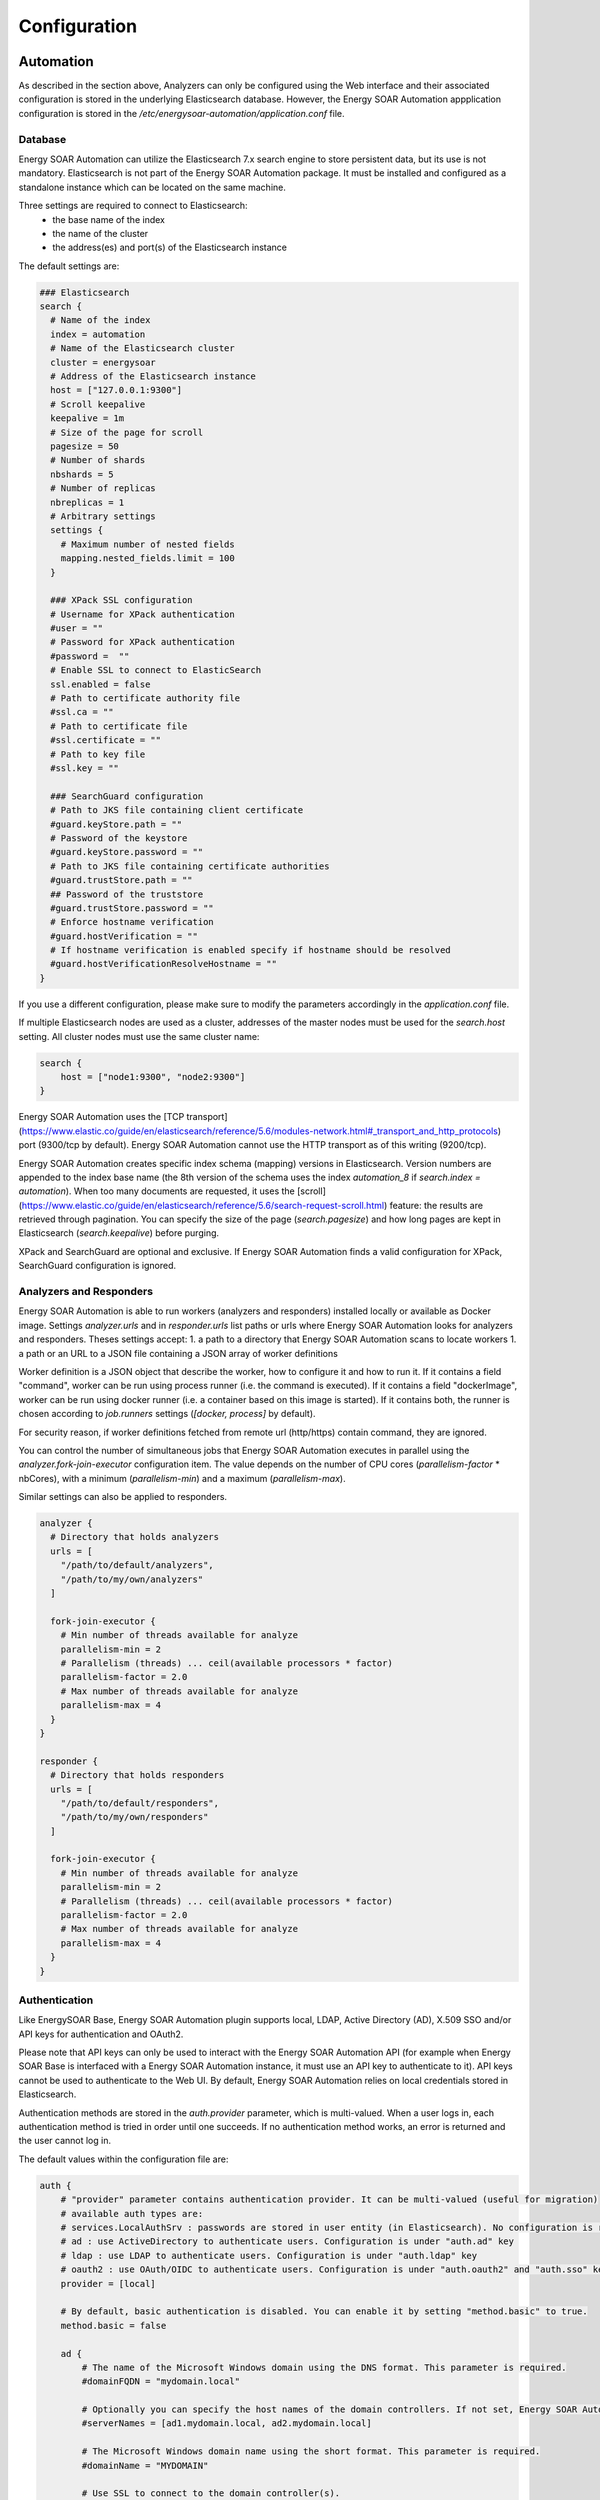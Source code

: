 =================
Configuration
=================

Automation
------

As described in the section above, Analyzers can only be configured using the Web interface and their associated configuration is stored in the underlying Elasticsearch database. However, the Energy SOAR Automation appplication configuration is stored in the `/etc/energysoar-automation/application.conf` file.

Database
^^^^^^^^

Energy SOAR Automation can utilize the Elasticsearch 7.x search engine to store persistent data, but its use is not mandatory.
Elasticsearch is not part of the Energy SOAR Automation package. It must be installed and configured
as a standalone instance which can be located on the same machine.

Three settings are required to connect to Elasticsearch:
 * the base name of the index
 * the name of the cluster
 * the address(es) and port(s) of the Elasticsearch instance

The default settings are:

.. code-block::

    ### Elasticsearch
    search {
      # Name of the index
      index = automation
      # Name of the Elasticsearch cluster
      cluster = energysoar
      # Address of the Elasticsearch instance
      host = ["127.0.0.1:9300"]
      # Scroll keepalive
      keepalive = 1m
      # Size of the page for scroll
      pagesize = 50
      # Number of shards
      nbshards = 5
      # Number of replicas
      nbreplicas = 1
      # Arbitrary settings
      settings {
        # Maximum number of nested fields
        mapping.nested_fields.limit = 100
      }

      ### XPack SSL configuration
      # Username for XPack authentication
      #user = "" 
      # Password for XPack authentication
      #password =  ""
      # Enable SSL to connect to ElasticSearch
      ssl.enabled = false
      # Path to certificate authority file
      #ssl.ca = ""
      # Path to certificate file
      #ssl.certificate = "" 
      # Path to key file
      #ssl.key = "" 

      ### SearchGuard configuration
      # Path to JKS file containing client certificate
      #guard.keyStore.path = ""
      # Password of the keystore
      #guard.keyStore.password = "" 
      # Path to JKS file containing certificate authorities
      #guard.trustStore.path = ""
      ## Password of the truststore
      #guard.trustStore.password = "" 
      # Enforce hostname verification
      #guard.hostVerification = ""
      # If hostname verification is enabled specify if hostname should be resolved
      #guard.hostVerificationResolveHostname = "" 
    }

If you use a different configuration, please make sure to modify the parameters accordingly in the
`application.conf` file.

If multiple Elasticsearch nodes are used as a cluster, addresses of the master
nodes must be used for the `search.host` setting. All cluster nodes must use the
same cluster name:

.. code-block::

    search {
        host = ["node1:9300", "node2:9300"]
    }


Energy SOAR Automation uses the [TCP transport](https://www.elastic.co/guide/en/elasticsearch/reference/5.6/modules-network.html#_transport_and_http_protocols)
port (9300/tcp by default). Energy SOAR Automation cannot use the HTTP transport as of this writing (9200/tcp).

Energy SOAR Automation creates specific index schema (mapping) versions in Elasticsearch. Version numbers are
appended to the index base name (the 8th version of the schema uses the index
`automation_8` if `search.index = automation`). When too many documents are requested, it uses the
[scroll](https://www.elastic.co/guide/en/elasticsearch/reference/5.6/search-request-scroll.html)
feature: the results are retrieved through pagination. You can specify the size
of the page (`search.pagesize`) and how long pages are kept in Elasticsearch
(`search.keepalive`) before purging.

XPack and SearchGuard are optional and exclusive. If Energy SOAR Automation finds a valid configuration for XPack, SearchGuard configuration is ignored.

Analyzers and Responders
^^^^^^^^^^^^^^^^^^^^^^^^


Energy SOAR Automation is able to run workers (analyzers and responders) installed locally or available as Docker image. Settings `analyzer.urls` and in `responder.urls` list paths or urls where Energy SOAR Automation looks for analyzers and responders. Theses settings accept:
1. a path to a directory that Energy SOAR Automation scans to locate workers
1. a path or an URL to a JSON file containing a JSON array of worker definitions

Worker definition is a JSON object that describe the worker, how to configure it and how to run it. If it contains a field "command", worker can be run using process runner (i.e. the command is executed). If it contains a field "dockerImage", worker can be run using docker runner (i.e. a container based on this image is started). If it contains both, the runner is chosen according to `job.runners` settings (`[docker, process]` by default).

For security reason, if worker definitions fetched from remote url (http/https) contain command, they are ignored.

You can control the number of simultaneous jobs that Energy SOAR Automation executes in parallel using the
`analyzer.fork-join-executor` configuration item. The value depends on the
number of CPU cores (`parallelism-factor` * nbCores), with a minimum
(`parallelism-min`) and a maximum (`parallelism-max`).

Similar settings can also be applied to responders.

.. code-block::

    analyzer {
      # Directory that holds analyzers
      urls = [
        "/path/to/default/analyzers",
        "/path/to/my/own/analyzers"
      ]

      fork-join-executor {
        # Min number of threads available for analyze
        parallelism-min = 2
        # Parallelism (threads) ... ceil(available processors * factor)
        parallelism-factor = 2.0
        # Max number of threads available for analyze
        parallelism-max = 4
      }
    }

    responder {
      # Directory that holds responders
      urls = [
        "/path/to/default/responders",
        "/path/to/my/own/responders"
      ]

      fork-join-executor {
        # Min number of threads available for analyze
        parallelism-min = 2
        # Parallelism (threads) ... ceil(available processors * factor)
        parallelism-factor = 2.0
        # Max number of threads available for analyze
        parallelism-max = 4
      }
    }

Authentication
^^^^^^^^^^^^^^

Like EnergySOAR Base, Energy SOAR Automation plugin supports local, LDAP, Active Directory (AD), X.509 SSO and/or API keys for authentication and OAuth2.

Please note that API keys can only be used to interact with the Energy SOAR Automation API (for example when Energy SOAR Base is interfaced with a Energy SOAR Automation instance, it must use an API key to authenticate to it). API keys cannot be used to authenticate to the Web UI. By default, Energy SOAR Automation relies on local credentials stored in Elasticsearch.

Authentication methods are stored in the `auth.provider` parameter, which is
multi-valued. When a user logs in, each authentication method is tried in order
until one succeeds. If no authentication method works, an error is returned and
the user cannot log in.

The default values within the configuration file are:

.. code-block::

    auth {
        # "provider" parameter contains authentication provider. It can be multi-valued (useful for migration)
        # available auth types are:
        # services.LocalAuthSrv : passwords are stored in user entity (in Elasticsearch). No configuration is required.
        # ad : use ActiveDirectory to authenticate users. Configuration is under "auth.ad" key
        # ldap : use LDAP to authenticate users. Configuration is under "auth.ldap" key
        # oauth2 : use OAuth/OIDC to authenticate users. Configuration is under "auth.oauth2" and "auth.sso" keys
        provider = [local]

        # By default, basic authentication is disabled. You can enable it by setting "method.basic" to true.
        method.basic = false

        ad {
            # The name of the Microsoft Windows domain using the DNS format. This parameter is required.
            #domainFQDN = "mydomain.local"

            # Optionally you can specify the host names of the domain controllers. If not set, Energy SOAR Automation uses "domainFQDN".
            #serverNames = [ad1.mydomain.local, ad2.mydomain.local]

            # The Microsoft Windows domain name using the short format. This parameter is required.
            #domainName = "MYDOMAIN"

            # Use SSL to connect to the domain controller(s).
            #useSSL = true
        }

        ldap {
            # LDAP server name or address. Port can be specified (host:port). This parameter is required.
            #serverName = "ldap.mydomain.local:389"

            # If you have multiple ldap servers, use the multi-valued settings.
            #serverNames = [ldap1.mydomain.local, ldap2.mydomain.local]

            # Use SSL to connect to directory server
            #useSSL = true

            # Account to use to bind on LDAP server. This parameter is required.
            #bindDN = "cn=automation,ou=services,dc=mydomain,dc=local"

            # Password of the binding account. This parameter is required.
            #bindPW = "***secret*password***"

            # Base DN to search users. This parameter is required.
            #baseDN = "ou=users,dc=mydomain,dc=local"

            # Filter to search user {0} is replaced by user name. This parameter is required.
            #filter = "(cn={0})"
        }

      oauth2 {
        # URL of the authorization server
        #clientId = "client-id"
        #clientSecret = "client-secret"
        #redirectUri = "https://my-automation-instance.example/api/ssoLogin"
        #responseType = "code"
        #grantType = "authorization_code"

        # URL from where to get the access token
        #authorizationUrl = "https://auth-site.com/OAuth/Authorize"
        #tokenUrl = "https://auth-site.com/OAuth/Token"

        # The endpoint from which to obtain user details using the OAuth token, after successful login
        #userUrl = "https://auth-site.com/api/User"
        #scope = ["openid profile"]
      }

      # Single-Sign On
      sso {
        # Autocreate user in database?
        #autocreate = false

        # Autoupdate its profile and roles?
        #autoupdate = false

        # Autologin user using SSO?
        #autologin = false

        # Name of mapping class from user resource to backend user ('simple' or 'group')
        #mapper = group
        #attributes {
        #  login = "user"
        #  name = "name"
        #  groups = "groups"
        #  organization = "org"
        #}
        #defaultRoles = ["read"]
        #defaultOrganization = "csirt"
        #groups {
        #  # URL to retreive groups (leave empty if you are using OIDC)
        #  #url = "https://auth-site.com/api/Groups"
        #  # Group mappings, you can have multiple roles for each group: they are merged
        #  mappings {
        #    admin-profile-name = ["admin"]
        #    editor-profile-name = ["write"]
        #    reader-profile-name = ["read"]
        #  }
        #}

        #mapper = simple
        #attributes {
        #  login = "user"
        #  name = "name"
        #  roles = "roles"
        #  organization = "org"
        #}
        #defaultRoles = ["read"]
        #defaultOrganization = "csirt"
      }

    }

    ### Maximum time between two requests without requesting authentication
    session {
      warning = 5m
      inactivity = 1h
    }

OAuth2/OpenID Connect
^^^^^^^^^^^^^^^^^^^^^

To enable authentication using OAuth2/OpenID Connect, edit the `application.conf` file and supply the values of `auth.oauth2` according to your environment. In addition, you need to supply:

- `auth.sso.attributes.login`: name of the attribute containing the OAuth2 user's login in retreived user info (mandatory)
- `auth.sso.attributes.name`: name of the attribute containing the OAuth2 user's name in retreived user info (mandatory)
- `auth.sso.attributes.groups`: name of the attribute containing the OAuth2 user's groups (mandatory using groups mappings)
- `auth.sso.attributes.roles`: name of the attribute containing the OAuth2 user's roles in retreived user info (mandatory using simple mapping)

**Important notes**

Authenticate the user using an external OAuth2 authenticator server. The configuration is:

- clientId (string) client ID in the OAuth2 server.
- clientSecret (string) client secret in the OAuth2 server.
- redirectUri (string) the url of Energy SOAR Base AOuth2 page (.../api/ssoLogin).
- responseType (string) type of the response. Currently only "code" is accepted.
- grantType (string) type of the grant. Currently only "authorization_code" is accepted.
- authorizationUrl (string) the url of the OAuth2 server.
- authorizationHeader (string) prefix of the authorization header to get user info: Bearer, token, ...
- tokenUrl (string) the token url of the OAuth2 server.
- userUrl (string) the url to get user information in OAuth2 server.
- scope (list of string) list of scope.

**Example**

.. code-block::

    auth {
            
      provider = [local, oauth2]

      [..]

      sso {
        autocreate: false
        autoupdate: false
        mapper: "simple"
        attributes {
          login: "login"
          name: "name"
          roles: "role"
        }
        defaultRoles: ["read", "analyze"]
        defaultOrganization: "demo"
      }  
      oauth2 {
        name: oauth2
        clientId: "Client_ID"
        clientSecret: "Client_ID"
        redirectUri: "http://localhost:9001/api/ssoLogin"
        responseType: code
        grantType: "authorization_code"
        authorizationUrl: "https://github.com/login/oauth/authorize"
        authorizationHeader: "token"
        tokenUrl: "https://github.com/login/oauth/access_token"
        userUrl: "https://api.github.com/user"
        scope: ["user"]
      }

      [..]
    }


Performance
^^^^^^^^^^^

In order to increase Energy SOAR Automation performance, a cache is configured to prevent
repetitive database solicitation. Cache retention time can be configured for
users and organizations (default is 5 minutes). If a user is updated, the cache is
automatically invalidated.

Analyzer Results
^^^^^^^^^^^^^^^^

Analyzer results (job reports) can also be cached. If an analyzer is executed against the same observable,
the previous report can be returned without re-executing the analyzer. The cache is used only
if the second job occurs within `cache.job` (the default is 10 minutes).

.. code-block::

    cache {
      job = 10 minutes
      user = 5 minutes
      organization = 5 minutes
    }


.. note::
    The global `cache.job` value can be overridden for each analyzer in the analyzer configuration Web dialog.

.. note::

   It is possible to bypass the cache altogether (for example to get extra fresh results) through the API as explained in the `API Guide <../08-0-0-API/08-0-0-API.html#run>`_ or by setting the cache to *Custom* in the Energy SOAR Automation UI for each analyzer and specifying `0` as the number of minutes.

Streaming (a.k.a The Flow)
^^^^^^^^^^^^^^^^^^^^^^^^^

The user interface is automatically updated when data is changed in the
back-end. To do this, the back-end sends events to all the connected front-ends.
The mechanism used to notify the front-end is called long polling and its
settings are:

 * `refresh` : when there is no notification, close the connection after this
 duration (the default is 1 minute).
 * `cache` : before polling a session must be created, in order to make sure no
 event is lost between two polls. If there is no poll during the cache setting,
 the session is destroyed (the default is 15 minutes).
 * `nextItemMaxWait`, `globalMaxWait` : when an event occurs, it is not
 immediately sent to the front-ends. The back-end waits nextItemMaxWait and up
 to globalMaxWait in case another event can be included in the notification.
 This mechanism saves many HTTP requests.

The default values are:


.. code-block::

    ### Streaming
    stream.longpolling {
      # Maximum time a stream request waits for new element
      refresh = 1m
      # Lifetime of the stream session without request
      cache = 15m
      nextItemMaxWait = 500ms
      globalMaxWait = 1s
    }

Entity Size Limit
^^^^^^^^^^^^^^^^^

The Play framework used by Energy SOAR Automation sets the HTTP body size limit to 100KB by
default for textual content (json, xml, text, form data) and 10MB for file
uploads. This could be too small in some cases so you may want to change it with
the following settings in the `application.conf` file:

.. code-block::

   ### Max textual content length
   play.http.parser.maxMemoryBuffer=1M
   ### Max file size
   play.http.parser.maxDiskBuffer=1G


.. note::
   If you are using a NGINX reverse proxy in front of Energy SOAR Automation, be aware that it doesn't distinguish between text data and a file upload. So, you should also set the `client_max_body_size` parameter in your NGINX server configuration to the highest value among the two: file upload and text size as defined in Energy SOAR Automation `application.conf` file.

HTTPS
^^^^^

Enable HTTPS directly on Energy SOAR Automation is not supported anymore. You must install a reverse proxy in front of Energy SOAR Automation.
Below an example of NGINX configuration:

.. code-block::

    server {
        listen 443 ssl;
        server_name automation.example.com;

        ssl_certificate         ssl/energysoar-automation_cert.pem;
        ssl_certificate_key     ssl/energysoar-automation_key.pem;

        proxy_connect_timeout   600;
        proxy_send_timeout      600;
        proxy_read_timeout      600;
        send_timeout            600;
        client_max_body_size    2G;
        proxy_buffering off;
        client_header_buffer_size 8k;

        location / {
            add_header                  Strict-Transport-Security "max-age=31536000; includeSubDomains";
            proxy_pass                  http://127.0.0.1:9001/;
            proxy_http_version          1.1;
            proxy_set_header Connection "";
        }
    }

EnergySOAR Base
-------

`secret.conf` file
^^^^^^^^^^^^^^^^^^

This file contains a secret that is used to define cookies used to manage the users session. As a result, one instance of EnergySOAR Base should use a unique secret key.

**Example**


.. code-block::

    ## Play secret key
    play.http.secret.key="dgngu325mbnbc39cxas4l5kb24503836y2vsvsg465989fbsvop9d09ds6df6"

.. warning::

   In the case of a cluster of Energy SOAR nodes, all nodes should have the same secret.conf file with the same secret key. The secret is used to generate user sessions.


License
^^^^^^^

**License path**

License path is set in configuration file ` /etc/energysoar-base/application.conf.d/license.conf`. By default it is ` license.path: "/etc/energysoar-base/"`.

Listen address & port
^^^^^^^^^^^^^^^^^^^^^

By default the application listens on all interfaces and port 9000. This is possible to specify listen address and ports with following parameters in the application.conf file:

.. code-block::

    http.address=127.0.0.1
    http.port=9000

Context
^^^^^^^

If you are using a reverse proxy, and you want to specify a location (ex: /energysoar-base), updating the configuration of Energy SOAR Base is also required

**Example**

.. code-block::

   play.http.context: "/energysoar-base"
   
   
Specific configuration for streams
^^^^^^^

If you are using a reverse proxy like Nginx, you might receive error popups with the following message: `StreamSrv 504 Gateway Time-Out`.

You need to change default setting for long polling refresh, Set `stream.longPolling.refresh` accordingly.

**Example**

.. code-block::

    stream.longPolling.refresh: 45 seconds

Manage content lengh
^^^^^^^^^^^^^^^^^^^^

Content length of text and files managed by the application are limited by default.


These values are set with default parameters:

.. code-block::

   # Max file size
   play.http.parser.maxDiskBuffer: 128MB


.. code-block::

   # Max textual content length
   play.http.parser.maxMemoryBuffer: 256kB
    
If you feel that these should be updated, edit /etc/energysoar-base/application.conf file and update these parameters accordingly.

.. tip::

   If you are using a NGINX reverse proxy in front of Energy SOAR, be aware that it doesn't distinguish between text data and a file upload.

   So, you should also set the client_max_body_size parameter in your NGINX server configuration to the highest value among the two: file upload and text size defined in EnergySOAR Base application.conf file.

Manage configuration files
^^^^^^^^^^^^^^^^^^^^^^^^^^

Energy SOAR Base uses HOCON as configuration file format. This format gives enough flexibility to structure and organise the configuration of Energy SOAR Base.

Energy SOAR Base is delivered with following files, in the folder `/etc/energysoar-base`:

`logback.xml` containing the log policy

`secret.conf` containing a secret key used to create sessions. This key should be unique per instance (in the case of a cluster, this key should be the same for all nodes of this cluster)
`application.conf` 

HOCON file format let you organise the configuration to have separate files for each purpose. It is the possible to create a /etc/energysoar-base/application.conf.d folder and have several files inside that will be included in the main file `/etc/energysoar-base/application.conf`.

At the end, the following configuration structure is possible:

.. code-block::

   /etc/energysoar-base
   |-- application.conf
   |-- application.conf.d
   |   |-- secret.conf
   |   |-- service.conf
   |   |-- database.conf
   |   |-- storage.conf
   |   |-- cluster.conf
   |   |-- authentication.conf
   |   |-- automation.conf
   |   |-- misp.conf
   |   |-- webhooks.conf
   |-- logback.xml


And the content of `/etc/energysoar-base/application.conf`:

.. code-block::

    ## Include Play secret key
    # More information on secret key at https://www.playframework.com/documentation/2.8.x/ApplicationSecret
    include "/etc/energysoar-base/application.conf.d/secret.conf"

    ## Service
    include "/etc/energysoar-base/application.conf.d/service.conf"

    ## Database
    include "/etc/energysoar-base/application.conf.d/database.conf"

    ## Storage
    include "/etc/energysoar-base/application.conf.d/storage.conf"

    ## Cluster
    include "/etc/energysoar-base/application.conf.d/cluster.conf"

    ## Authentication
    include "/etc/energysoar-base/application.conf.d/authentication.conf"

    ## Energy SOAR Automation
    include "/etc/energysoar-base/application.conf.d/automation.conf"

    ## MISP
    include "/etc/energysoar-base/application.conf.d/misp.conf"

    ## Webhooks
    include "/etc/energysoar-base/application.conf.d/webhooks.conf"

SSL
----

Energy SOAR instalation script create self-signed certificates. Those certificates are stored under `/etc/energysoar-base/ssl/` directory.

You can setup your own path in `/etc/nginx/conf.d/energysoar.conf`.

.. code-block::

    ssl_certificate     /etc/energysoar-base/ssl/nginx-selfsigned.crt;
    ssl_certificate_key /etc/energysoar-base/ssl/nginx-selfsigned.key;


Change system language
----------------------

To change a system language you need ovverride provided jar files.

.. code-block::

    cp -R EnergySOAR_*/jar/* /opt

To get your language pack please `contact with us <https://energysoar.com/#contact>`_.
